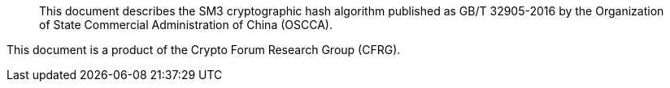 [abstract]

This document describes the SM3 cryptographic hash algorithm
published as GB/T 32905-2016 by the Organization of State Commercial
Administration of China (OSCCA).

This document is a product of the Crypto Forum Research Group (CFRG).

// No references allowed in the Abstract
